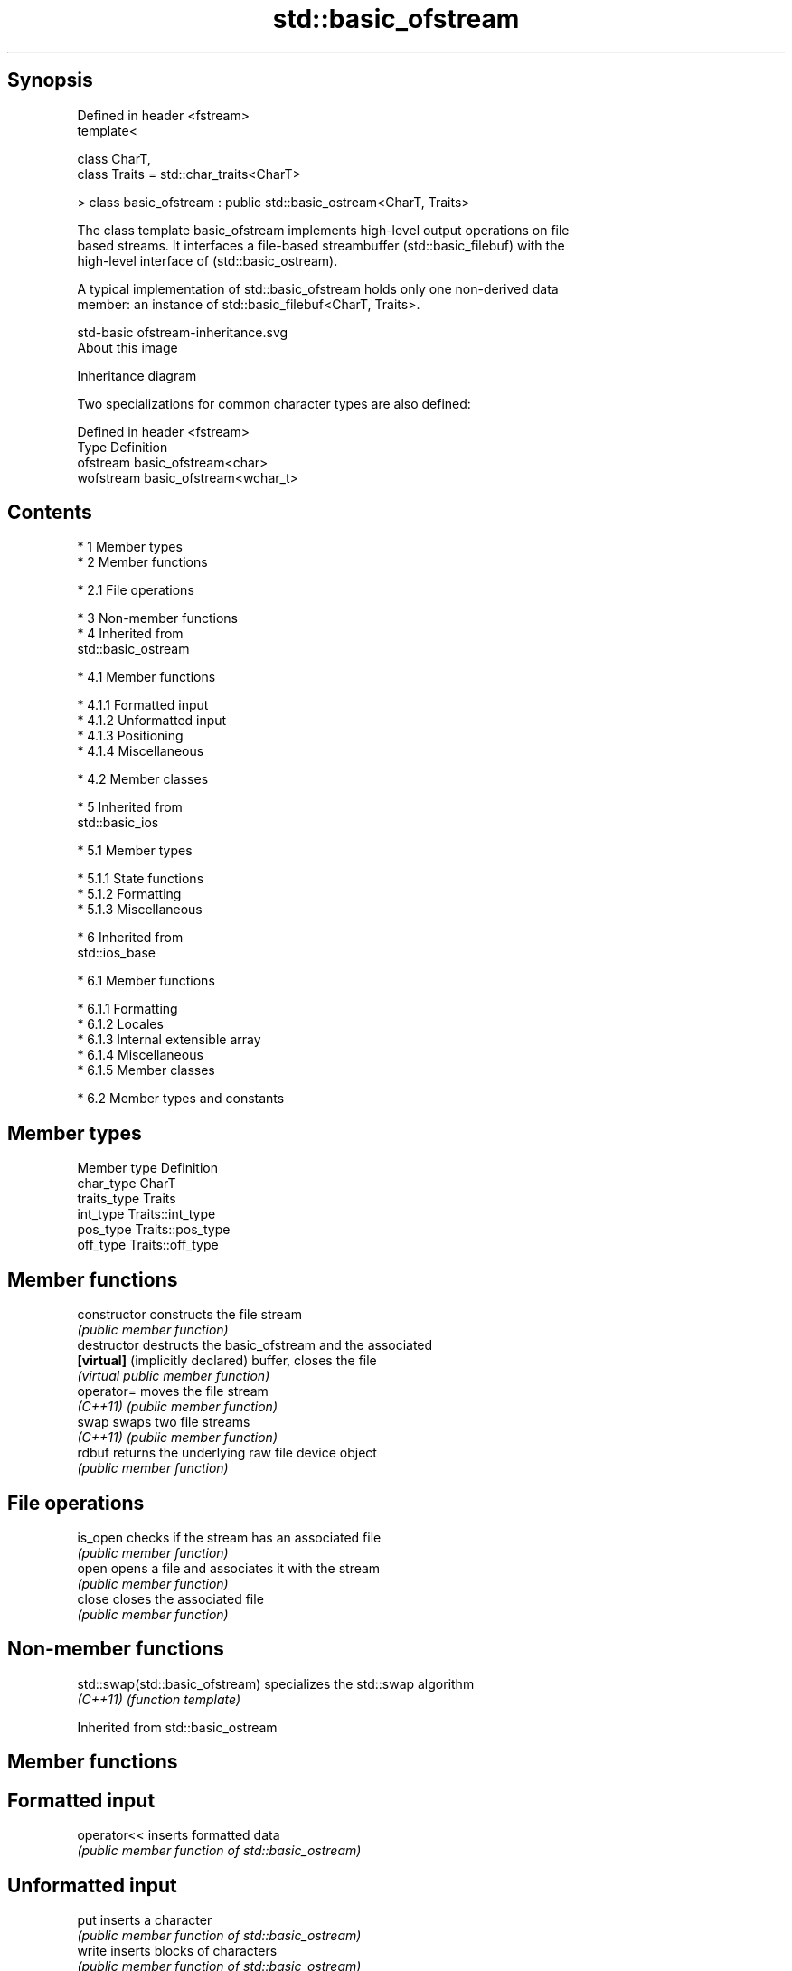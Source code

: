 .TH std::basic_ofstream 3 "Apr 19 2014" "1.0.0" "C++ Standard Libary"
.SH Synopsis
   Defined in header <fstream>
   template<

   class CharT,
   class Traits = std::char_traits<CharT>

   > class basic_ofstream : public std::basic_ostream<CharT, Traits>

   The class template basic_ofstream implements high-level output operations on file
   based streams. It interfaces a file-based streambuffer (std::basic_filebuf) with the
   high-level interface of (std::basic_ostream).

   A typical implementation of std::basic_ofstream holds only one non-derived data
   member: an instance of std::basic_filebuf<CharT, Traits>.

   std-basic ofstream-inheritance.svg
   About this image

                                   Inheritance diagram

   Two specializations for common character types are also defined:

   Defined in header <fstream>
   Type      Definition
   ofstream  basic_ofstream<char>
   wofstream basic_ofstream<wchar_t>

.SH Contents

     * 1 Member types
     * 2 Member functions

          * 2.1 File operations

     * 3 Non-member functions
     * 4 Inherited from
       std::basic_ostream

          * 4.1 Member functions

               * 4.1.1 Formatted input
               * 4.1.2 Unformatted input
               * 4.1.3 Positioning
               * 4.1.4 Miscellaneous

          * 4.2 Member classes

     * 5 Inherited from
       std::basic_ios

          * 5.1 Member types

               * 5.1.1 State functions
               * 5.1.2 Formatting
               * 5.1.3 Miscellaneous

     * 6 Inherited from
       std::ios_base

          * 6.1 Member functions

               * 6.1.1 Formatting
               * 6.1.2 Locales
               * 6.1.3 Internal extensible array
               * 6.1.4 Miscellaneous
               * 6.1.5 Member classes

          * 6.2 Member types and constants

.SH Member types

   Member type Definition
   char_type   CharT
   traits_type Traits
   int_type    Traits::int_type
   pos_type    Traits::pos_type
   off_type    Traits::off_type

.SH Member functions

   constructor                     constructs the file stream
                                   \fI(public member function)\fP
   destructor                      destructs the basic_ofstream and the associated
   \fB[virtual]\fP (implicitly declared) buffer, closes the file
                                   \fI(virtual public member function)\fP
   operator=                       moves the file stream
   \fI(C++11)\fP                         \fI(public member function)\fP
   swap                            swaps two file streams
   \fI(C++11)\fP                         \fI(public member function)\fP
   rdbuf                           returns the underlying raw file device object
                                   \fI(public member function)\fP
.SH File operations
   is_open                         checks if the stream has an associated file
                                   \fI(public member function)\fP
   open                            opens a file and associates it with the stream
                                   \fI(public member function)\fP
   close                           closes the associated file
                                   \fI(public member function)\fP

.SH Non-member functions

   std::swap(std::basic_ofstream) specializes the std::swap algorithm
   \fI(C++11)\fP                        \fI(function template)\fP

Inherited from std::basic_ostream

.SH Member functions

.SH Formatted input
   operator<< inserts formatted data
              \fI(public member function of std::basic_ostream)\fP
.SH Unformatted input
   put        inserts a character
              \fI(public member function of std::basic_ostream)\fP
   write      inserts blocks of characters
              \fI(public member function of std::basic_ostream)\fP
.SH Positioning
   tellp      returns the output position indicator
              \fI(public member function of std::basic_ostream)\fP
   seekp      sets the output position indicator
              \fI(public member function of std::basic_ostream)\fP
.SH Miscellaneous
   flush      synchronizes with the underlying storage device
              \fI(public member function of std::basic_ostream)\fP

.SH Member classes

   sentry implements basic logic for preparation of the stream for output operations
          \fI(public member class of std::basic_ostream)\fP

Inherited from std::basic_ios

.SH Member types

   Member type Definition
   char_type   CharT
   traits_type Traits
   int_type    Traits::int_type
   pos_type    Traits::pos_type
   off_type    Traits::off_type

.SH State functions
   good           checks if no error has occurred i.e. I/O operations are available
                  \fI(public member function of std::basic_ios)\fP
   eof            checks if end-of-file has been reached
                  \fI(public member function of std::basic_ios)\fP
   fail           checks if a recoverable error has occurred
                  \fI(public member function of std::basic_ios)\fP
   bad            checks if a non-recoverable error has occurred
                  \fI(public member function of std::basic_ios)\fP
   operator!      checks if an error has occurred (synonym of fail()
                  \fI(public member function of std::basic_ios)\fP
   operator void*
   operator bool  checks if no error has occurred (synonym of !fail())
   \fI(until C++11)\fP  \fI(public member function of std::basic_ios)\fP
   \fI(since C++11)\fP
   rdstate        returns state flags
                  \fI(public member function of std::basic_ios)\fP
   setstate       sets state flags
                  \fI(public member function of std::basic_ios)\fP
   clear          clears error and eof flags
                  \fI(public member function of std::basic_ios)\fP
.SH Formatting
   copyfmt        copies formatting information
                  \fI(public member function of std::basic_ios)\fP
   fill           manages the fill character
                  \fI(public member function of std::basic_ios)\fP
.SH Miscellaneous
   exceptions     manages exception mask
                  \fI(public member function of std::basic_ios)\fP
   imbue          sets the locale
                  \fI(public member function of std::basic_ios)\fP
   rdbuf          manages associated stream buffer
                  \fI(public member function of std::basic_ios)\fP
   tie            manages tied stream
                  \fI(public member function of std::basic_ios)\fP
   narrow         narrows characters
                  \fI(public member function of std::basic_ios)\fP
   widen          widens characters
                  \fI(public member function of std::basic_ios)\fP

Inherited from std::ios_base

.SH Member functions

.SH Formatting
   flags             manages format flags
                     \fI(public member function of std::ios_base)\fP
   setf              sets specific format flag
                     \fI(public member function of std::ios_base)\fP
   unsetf            clears specific format flag
                     \fI(public member function of std::ios_base)\fP
   precision         manages decimal precision of floating point operations
                     \fI(public member function of std::ios_base)\fP
   width             manages field width
                     \fI(public member function of std::ios_base)\fP
.SH Locales
   imbue             sets locale
                     \fI(public member function of std::ios_base)\fP
   getloc            returns current locale
                     \fI(public member function of std::ios_base)\fP
.SH Internal extensible array
   xalloc            returns a program-wide unique integer that is safe to use as index
   \fB[static]\fP          to pword() and iword()
                     \fI(public static member function of std::ios_base)\fP
                     resizes the private storage if necessary and access to the long
   iword             element at the given index
                     \fI(public member function of std::ios_base)\fP
                     resizes the private storage if necessary and access to the void*
   pword             element at the given index
                     \fI(public member function of std::ios_base)\fP
.SH Miscellaneous
   register_callback registers event callback function
                     \fI(public member function of std::ios_base)\fP
   sync_with_stdio   sets whether C++ and C IO libraries are interoperable
   \fB[static]\fP          \fI(public static member function of std::ios_base)\fP
.SH Member classes
   failure           stream exception
                     \fI(public member class of std::ios_base)\fP
   Init              initializes standard stream objects
                     \fI(public member class of std::ios_base)\fP

.SH Member types and constants
   Type           Explanation
                  stream open mode type

                  The following constants are also defined:

                  Constant Explanation
                  app      seek to the end of stream before each write
   openmode       binary   open in binary mode
                  in       open for reading
                  out      open for writing
                  trunc    discard the contents of the stream when opening
                  ate      seek to the end of stream immediately after open

                  \fI(typedef)\fP
                  formatting flags type

                  The following constants are also defined:

                  Constant    Explanation
                  dec         use decimal base for integer I/O
                  oct         use octal base for integer I/O
                  hex         use hexadecimal base for integer I/O
                  basefield   dec|oct|hex|0. Useful for masking operations
                  left        left adjustment (adds fill characters to the right)
                  right       right adjustment (adds fill characters to the left)
                  internal    internal adjustment (adds fill characters to the internal
                              designated point)
                  adjustfield left|right|internal. Useful for masking operations
                  scientific  generate floating point types using scientific notation,
   fmtflags                   or hex notation if combined with fixed
                  fixed       generate floating point types using fixed notation, or
                              hex notation if combined with scientific
                  floatfield  scientific|fixed|(scientific|fixed)|0. Useful for masking
                              operations
                  boolalpha   insert and extract bool type in alphanumeric format
                  showbase    generate a prefix indicating the numeric base for integer
                              output, require the currency indicator in monetary I/O
                  showpoint   generate a decimal-point character unconditionally for
                              floating-point number output
                  showpos     generate a + character for non-negative numeric output
                  skipws      skip leading whitespace before certain input operations
                  unitbuf     flush the output after each output operation
                  uppercase   replace certain lowercase letters with their uppercase
                              equivalents in certain output output operations

                  \fI(typedef)\fP
                  state of the stream type

                  The following constants are also defined:

                  Constant Explanation
   iostate        goodbit  no error
                  badbit   irrecoverable stream error
                  failbit  input/output operation failed (formatting or extraction
                           error)
                  eofbit   associated input sequence has reached end-of-file

                  \fI(typedef)\fP
                  seeking direction type

                  The following constants are also defined:

   seekdir        Constant Explanation
                  beg      the beginning of a stream
                  end      the ending of a stream
                  cur      the current position of stream position indicator

                  \fI(typedef)\fP
   event          specifies event type
                  \fI(enum)\fP
   event_callback callback function type
                  \fI(typedef)\fP
